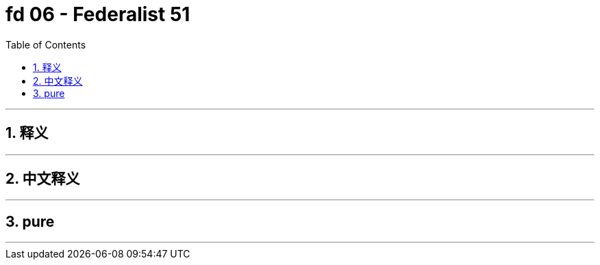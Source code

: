 
= fd 06 - Federalist 51
:toc: left
:toclevels: 3
:sectnums:
:stylesheet: myAdocCss.css

'''

== 释义

'''

== 中文释义

'''

== pure


'''

